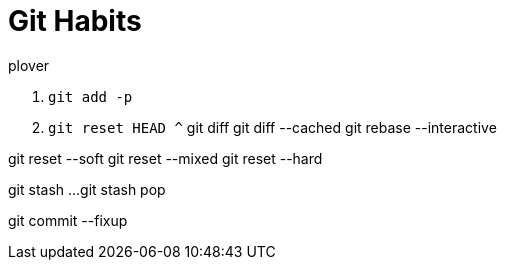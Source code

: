 = Git Habits
// See https://hubpress.gitbooks.io/hubpress-knowledgebase/content/ for information about the parameters.
// :hp-image: /covers/cover.png
// :published_at: 2019-01-31
// :hp-tags: HubPress, Blog, Open_Source,
// :hp-alt-title: My English Title

.plover
. `git add -p`
. `git reset HEAD ^`
git diff
git diff --cached
git rebase --interactive

git reset --soft
git reset --mixed
git reset --hard

git stash
...
git stash pop

git commit --fixup
